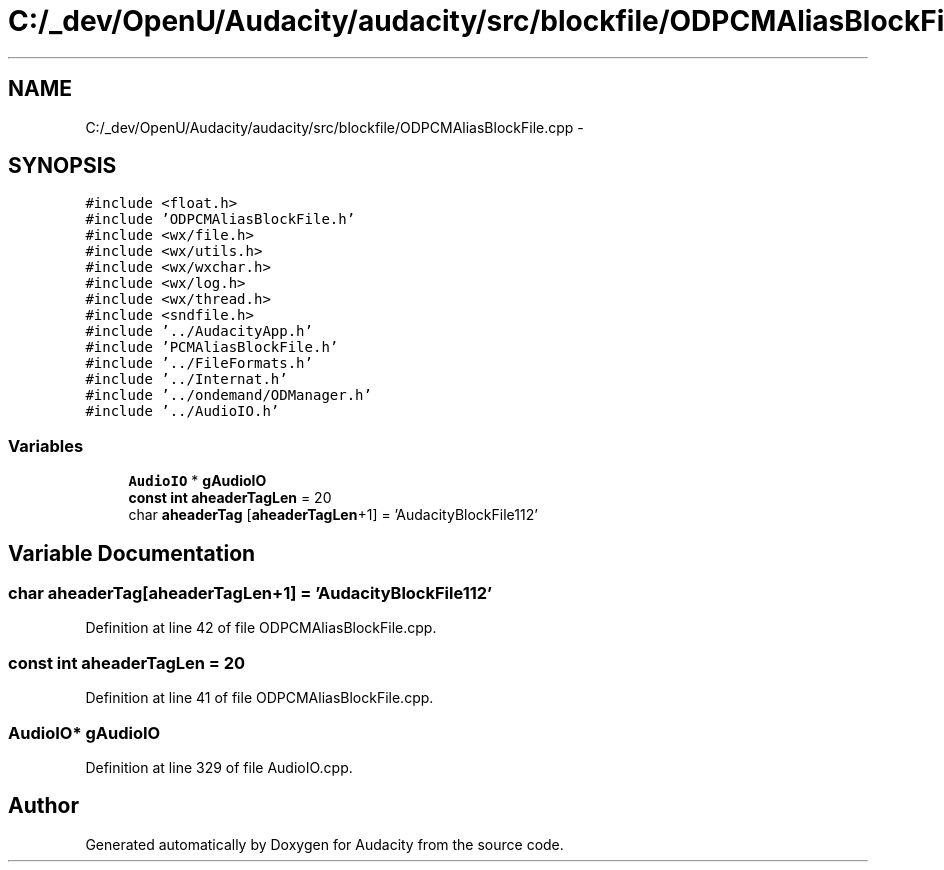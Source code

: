 .TH "C:/_dev/OpenU/Audacity/audacity/src/blockfile/ODPCMAliasBlockFile.cpp" 3 "Thu Apr 28 2016" "Audacity" \" -*- nroff -*-
.ad l
.nh
.SH NAME
C:/_dev/OpenU/Audacity/audacity/src/blockfile/ODPCMAliasBlockFile.cpp \- 
.SH SYNOPSIS
.br
.PP
\fC#include <float\&.h>\fP
.br
\fC#include 'ODPCMAliasBlockFile\&.h'\fP
.br
\fC#include <wx/file\&.h>\fP
.br
\fC#include <wx/utils\&.h>\fP
.br
\fC#include <wx/wxchar\&.h>\fP
.br
\fC#include <wx/log\&.h>\fP
.br
\fC#include <wx/thread\&.h>\fP
.br
\fC#include <sndfile\&.h>\fP
.br
\fC#include '\&.\&./AudacityApp\&.h'\fP
.br
\fC#include 'PCMAliasBlockFile\&.h'\fP
.br
\fC#include '\&.\&./FileFormats\&.h'\fP
.br
\fC#include '\&.\&./Internat\&.h'\fP
.br
\fC#include '\&.\&./ondemand/ODManager\&.h'\fP
.br
\fC#include '\&.\&./AudioIO\&.h'\fP
.br

.SS "Variables"

.in +1c
.ti -1c
.RI "\fBAudioIO\fP * \fBgAudioIO\fP"
.br
.ti -1c
.RI "\fBconst\fP \fBint\fP \fBaheaderTagLen\fP = 20"
.br
.ti -1c
.RI "char \fBaheaderTag\fP [\fBaheaderTagLen\fP+1] = 'AudacityBlockFile112'"
.br
.in -1c
.SH "Variable Documentation"
.PP 
.SS "char aheaderTag[\fBaheaderTagLen\fP+1] = 'AudacityBlockFile112'"

.PP
Definition at line 42 of file ODPCMAliasBlockFile\&.cpp\&.
.SS "\fBconst\fP \fBint\fP aheaderTagLen = 20"

.PP
Definition at line 41 of file ODPCMAliasBlockFile\&.cpp\&.
.SS "\fBAudioIO\fP* gAudioIO"

.PP
Definition at line 329 of file AudioIO\&.cpp\&.
.SH "Author"
.PP 
Generated automatically by Doxygen for Audacity from the source code\&.
